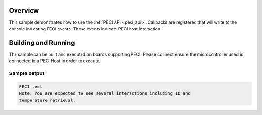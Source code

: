 .. zephyr:code-sample:: peci
   :name: PECI interface
   :relevant-api: peci_interface

   Monitor CPU temperature using PECI.

Overview
********

This sample demonstrates how to use the :ref:`PECI API <peci_api>`.
Callbacks are registered that will write to the console indicating PECI events.
These events indicate PECI host interaction.

Building and Running
********************

The sample can be built and executed on boards supporting PECI.
Please connect ensure the microcontroller used is connected to a PECI Host
in order to execute.

Sample output
=============

.. code-block:: console

   PECI test
   Note: You are expected to see several interactions including ID and
   temperature retrieval.
